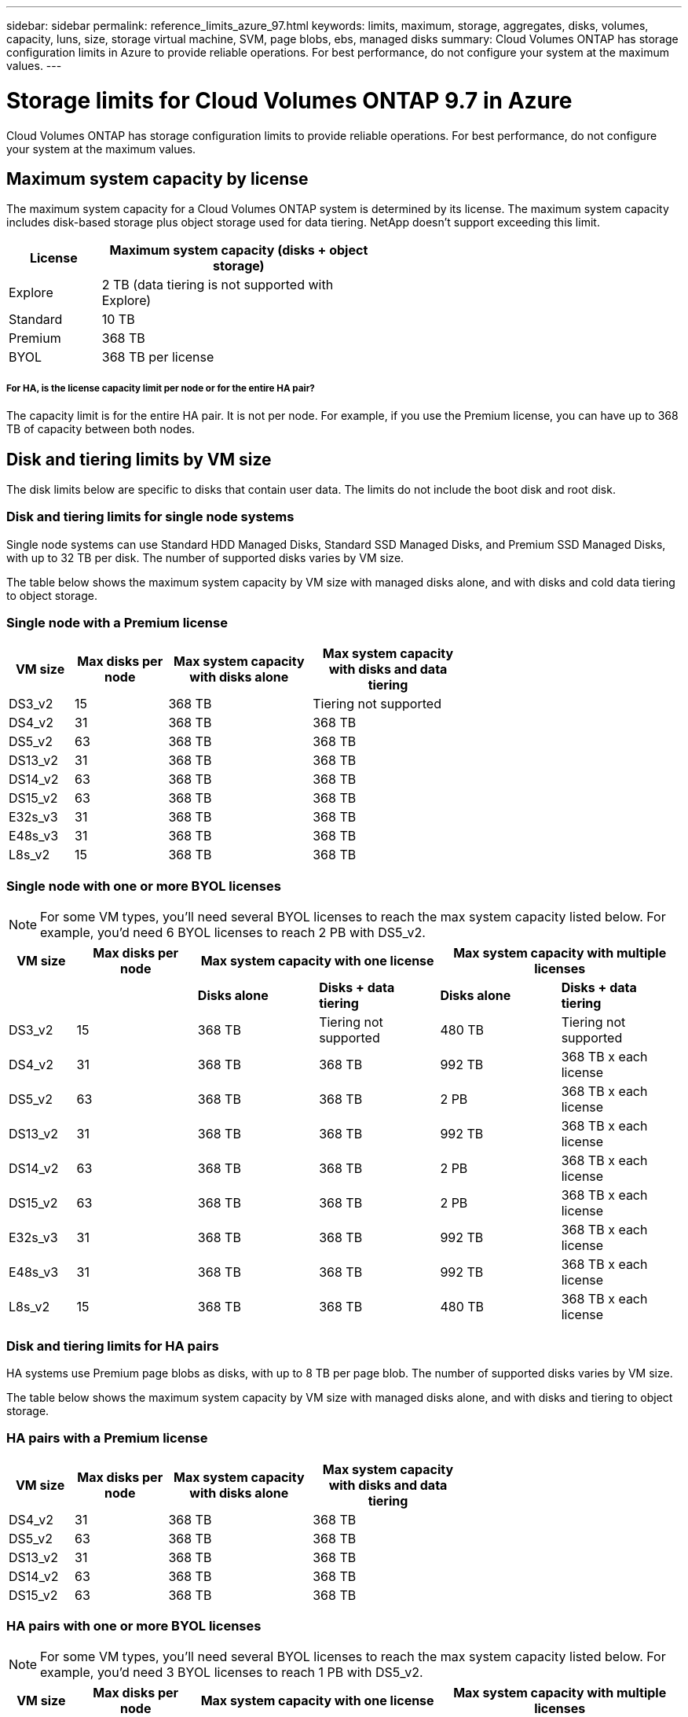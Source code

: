 ---
sidebar: sidebar
permalink: reference_limits_azure_97.html
keywords: limits, maximum, storage, aggregates, disks, volumes, capacity, luns, size, storage virtual machine, SVM, page blobs, ebs, managed disks
summary: Cloud Volumes ONTAP has storage configuration limits in Azure to provide reliable operations. For best performance, do not configure your system at the maximum values.
---

= Storage limits for Cloud Volumes ONTAP 9.7 in Azure
:hardbreaks:
:nofooter:
:icons: font
:linkattrs:
:imagesdir: ./media/

[.lead]
Cloud Volumes ONTAP has storage configuration limits to provide reliable operations. For best performance, do not configure your system at the maximum values.

== Maximum system capacity by license

The maximum system capacity for a Cloud Volumes ONTAP system is determined by its license. The maximum system capacity includes disk-based storage plus object storage used for data tiering. NetApp doesn't support exceeding this limit.

[cols="25,75",width=55%,options="header"]
|===
| License
| Maximum system capacity (disks + object storage)

| Explore	| 2 TB (data tiering is not supported with Explore)
| Standard | 10 TB
| Premium | 368 TB
| BYOL | 368 TB per license

|===

===== For HA, is the license capacity limit per node or for the entire HA pair?

The capacity limit is for the entire HA pair. It is not per node. For example, if you use the Premium license, you can have up to 368 TB of capacity between both nodes.

== Disk and tiering limits by VM size

The disk limits below are specific to disks that contain user data. The limits do not include the boot disk and root disk.

=== Disk and tiering limits for single node systems

Single node systems can use Standard HDD Managed Disks, Standard SSD Managed Disks, and Premium SSD Managed Disks, with up to 32 TB per disk. The number of supported disks varies by VM size.

The table below shows the maximum system capacity by VM size with managed disks alone, and with disks and cold data tiering to object storage.

=== Single node with a Premium license

[cols="14,20,31,33",width=68%,options="header"]
|===
| VM size
| Max disks per node
| Max system capacity with disks alone
| Max system capacity with disks and data tiering

| DS3_v2 | 15 | 368 TB | Tiering not supported
| DS4_v2 | 31 | 368 TB | 368 TB
| DS5_v2 | 63 | 368 TB | 368 TB
| DS13_v2 | 31 | 368 TB | 368 TB
| DS14_v2 | 63 | 368 TB | 368 TB
| DS15_v2 | 63 | 368 TB | 368 TB
| E32s_v3 | 31 | 368 TB | 368 TB
| E48s_v3 | 31 | 368 TB | 368 TB
| L8s_v2 | 15 | 368 TB | 368 TB
|===

=== Single node with one or more BYOL licenses

NOTE: For some VM types, you'll need several BYOL licenses to reach the max system capacity listed below. For example, you'd need 6 BYOL licenses to reach 2 PB with DS5_v2.

[cols="10,18,18,18,18,18",width=100%,options="header"]
|===
| VM size
| Max disks per node
2+| Max system capacity with one license
2+| Max system capacity with multiple licenses

2+| | *Disks alone* | *Disks + data tiering* | *Disks alone* | *Disks + data tiering*

| DS3_v2 | 15 | 368 TB | Tiering not supported | 480 TB | Tiering not supported
| DS4_v2 | 31 | 368 TB | 368 TB | 992 TB | 368 TB x each license
| DS5_v2 | 63 | 368 TB | 368 TB | 2 PB | 368 TB x each license
| DS13_v2 | 31 | 368 TB | 368 TB | 992 TB | 368 TB x each license
| DS14_v2 | 63 | 368 TB | 368 TB | 2 PB | 368 TB x each license
| DS15_v2 | 63 | 368 TB | 368 TB | 2 PB | 368 TB x each license
| E32s_v3 | 31 | 368 TB | 368 TB | 992 TB | 368 TB x each license
| E48s_v3 | 31 | 368 TB | 368 TB | 992 TB | 368 TB x each license
| L8s_v2 | 15 | 368 TB | 368 TB | 480 TB | 368 TB x each license
|===

=== Disk and tiering limits for HA pairs

HA systems use Premium page blobs as disks, with up to 8 TB per page blob. The number of supported disks varies by VM size.

The table below shows the maximum system capacity by VM size with managed disks alone, and with disks and tiering to object storage.

=== HA pairs with a Premium license

[cols="14,20,31,33",width=68%,options="header"]
|===
| VM size
| Max disks per node
| Max system capacity with disks alone
| Max system capacity with disks and data tiering

| DS4_v2 | 31 | 368 TB | 368 TB
| DS5_v2 | 63 | 368 TB | 368 TB
| DS13_v2 | 31 | 368 TB | 368 TB
| DS14_v2 | 63 | 368 TB | 368 TB
| DS15_v2 | 63 | 368 TB | 368 TB
|===

=== HA pairs with one or more BYOL licenses

NOTE: For some VM types, you'll need several BYOL licenses to reach the max system capacity listed below. For example, you'd need 3 BYOL licenses to reach 1 PB with DS5_v2.

[cols="10,18,18,18,18,18",width=100%,options="header"]
|===
| VM size
| Max disks per node
2+| Max system capacity with one license
2+| Max system capacity with multiple licenses

2+| | *Disks alone* | *Disks + data tiering* | *Disks alone* | *Disks + data tiering*

| DS4_v2 | 31 | 368 TB | 368 TB | 496 TB | 368 TB x each license
| DS5_v2 | 63 | 368 TB | 368 TB | 1 PB | 368 TB x each license
| DS13_v2 | 31 | 368 TB | 368 TB | 496 TB | 368 TB x each license
| DS14_v2 | 63 | 368 TB | 368 TB | 1 PB | 368 TB x each license
| DS15_v2 | 63 | 368 TB | 368 TB | 1 PB | 368 TB x each license
|===

== Aggregate limits

Cloud Volumes ONTAP uses Azure storage as disks and groups them into _aggregates_. Aggregates provide storage to volumes.

[cols=2*,options="header,autowidth"]
|===
| Parameter
| Limit

| Maximum number of aggregates | Same as the disk limit
| Maximum aggregate size |
352 TB of raw capacity for single node ^1,^ ^2^
96 TB of raw capacity for HA pairs ^1^
| Disks per aggregate	| 1-12 ^3^
| Maximum number of RAID groups per aggregate	| 1
|===

Notes:

. The aggregate capacity limit is based on the disks that comprise the aggregate. The limit does not include object storage used for data tiering.

. The 352 TB limit is supported starting with 9.6 P3. Releases prior to 9.6 P3 support up to 200 TB of raw capacity in an aggregate on a single node system.

. All disks in an aggregate must be the same size.

== Logical storage limits

[cols="22,22,56",width=100%,options="header"]
|===
| Logical storage
| Parameter
| Limit

| *Storage virtual machines (SVMs)*	| Maximum number for Cloud Volumes ONTAP
(HA pair or single node) | One data-serving SVM and one destination SVM used for disaster recovery. You can activate the destination SVM for data access if there’s an outage on the source SVM. ^1^

The one data-serving SVM spans the entire Cloud Volumes ONTAP system (HA pair or single node).
.2+| *Files*	| Maximum size | 16 TB
| Maximum per volume |	Volume size dependent, up to 2 billion
| *FlexClone volumes*	| Hierarchical clone depth ^2^ | 499
.3+| *FlexVol volumes*	| Maximum per node |	500
| Minimum size |	20 MB
| Maximum size |
Azure HA: Dependent on the size of the aggregate ^3^
Azure single node: 100 TB
| *Qtrees* |	Maximum per FlexVol volume |	4,995
| *Snapshot copies* |	Maximum per FlexVol volume |	1,023

|===

Notes:

. Cloud Manager does not provide any setup or orchestration support for SVM disaster recovery. It also does not support storage-related tasks on an additional SVM. You must use System Manager or the CLI for SVM disaster recovery.
+
* https://library.netapp.com/ecm/ecm_get_file/ECMLP2839856[SVM Disaster Recovery Preparation Express Guide^]
* https://library.netapp.com/ecm/ecm_get_file/ECMLP2839857[SVM Disaster Recovery Express Guide^]

. Hierarchical clone depth is the maximum depth of a nested hierarchy of FlexClone volumes that can be created from a single FlexVol volume.

. Less than 100 TB is supported for this configuration because aggregates on HA pairs are limited to 96 TB of _raw_ capacity.

== iSCSI storage limits

[cols=3*,options="header,autowidth"]
|===
| iSCSI storage
| Parameter
| Limit

.4+| *LUNs*	| Maximum per node |	1,024
| Maximum number of LUN maps |	1,024
| Maximum size	| 16 TB
| Maximum per volume	| 512
| *igroups*	| Maximum per node | 256
.2+| *Initiators*	| Maximum per node |	512
| Maximum per igroup	| 128
| *iSCSI sessions* |	Maximum per node | 1,024
.2+| *LIFs*	| Maximum per port |	32
| Maximum per portset	| 32
| *Portsets* |	Maximum per node |	256

|===
